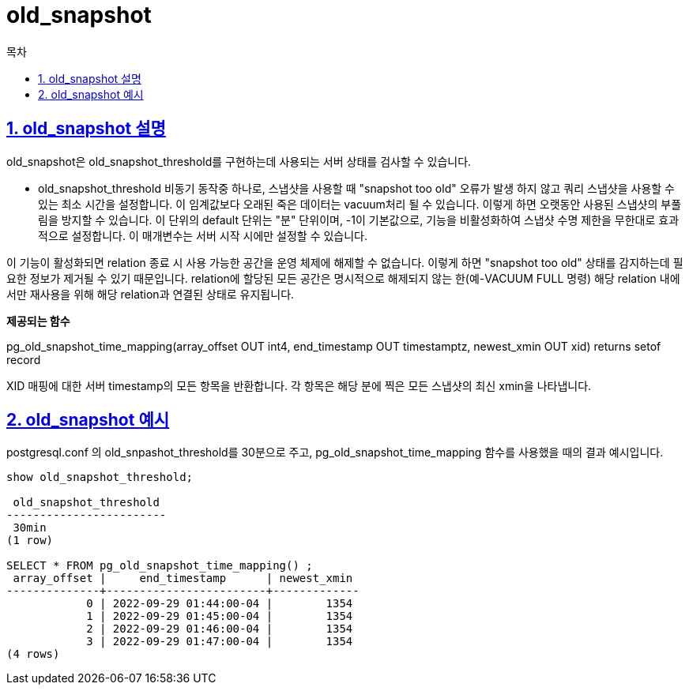 = old_snapshot
:toc: 
:toc-title: 목차
:sectlinks:
:sectnums:

== old_snapshot 설명
old_snapshot은 old_snapshot_threshold를 구현하는데 사용되는 서버 상태를 검사할 수 있습니다.

* old_snapshot_threshold
비동기 동작중 하나로, 스냅샷을 사용할 때 "snapshot too old" 오류가 발생 하지 않고 쿼리 스냅샷을 사용할 수 있는 최소 시간을 설정합니다. 이 임계값보다 오래된 죽은 데이터는 vacuum처리 될 수 있습니다. 이렇게 하면 오랫동안 사용된 스냅샷의 부풀림을 방지할 수 있습니다. 이 단위의 default 단위는 "분" 단위이며, -1이 기본값으로, 기능을 비활성화하여 스냅샷 수명 제한을 무한대로 효과적으로 설정합니다. 이 매개변수는 서버 시작 시에만 설정할 수 있습니다.

이 기능이 활성화되면 relation 종료 시 사용 가능한 공간을 운영 체제에 해제할 수 없습니다. 이렇게 하면 "snapshot too old" 상태를 감지하는데 필요한 정보가 제거될 수 있기 때문입니다. relation에 할당된 모든 공간은 명시적으로 해제되지 않는 한(예-VACUUM FULL 명령) 해당 relation 내에서만 재사용을 위해 해당 relation과 연결된 상태로 유지됩니다.

*제공되는 함수*

pg_old_snapshot_time_mapping(array_offset OUT int4, end_timestamp OUT timestamptz, newest_xmin OUT xid) returns setof record

XID 매핑에 대한 서버 timestamp의 모든 항목을 반환합니다. 각 항목은 해당 분에 찍은 모든 스냅샷의 최신 xmin을 나타냅니다.

== old_snapshot 예시
postgresql.conf 의 old_snpashot_threshold를 30분으로 주고, pg_old_snapshot_time_mapping 함수를 사용했을 때의 결과 예시입니다.
[source,sql]
----
show old_snapshot_threshold;

 old_snapshot_threshold 
------------------------
 30min
(1 row)

SELECT * FROM pg_old_snapshot_time_mapping() ;
 array_offset |     end_timestamp      | newest_xmin 
--------------+------------------------+-------------
            0 | 2022-09-29 01:44:00-04 |        1354
            1 | 2022-09-29 01:45:00-04 |        1354
            2 | 2022-09-29 01:46:00-04 |        1354
            3 | 2022-09-29 01:47:00-04 |        1354
(4 rows)
----